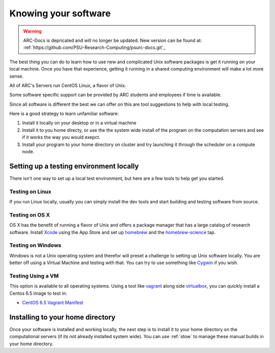*********************
Knowing your software
*********************

.. warning:: ARC-Docs is depricated and will no longer be updated. New version can be found at: :ref:`https://github.com/PSU-Research-Computing/psurc-docs.git`_


The best thing you can do to learn how to use new and complicated Unix software packages is get it running on your local machine.  Once you have that experience, getting it running in a shared computing environment will make a lot more sense.

All of ARC's Servers run CentOS Linux, a flavor of Unix.

Some software specific support can be provided by ARC students and employees if time is available.

Since all software is different the best we can offer on this are tool suggestions to help with local testing.

Here is a good strategy to learn unfamiliar software:

1. Install it locally on your desktop or in a virtual machine

2. Install it to you home directy, or use the the system wide install of the program on the computation servers and see if it works the way you would exepct.

3. Install your program to your home directory on cluster and try launching it through the scheduler on a compute node.

Setting up a testing environment locally
========================================

There isn't one way to set up a local test environment, but here are a few tools to help get you started.

Testing on Linux
----------------

If you run Linux locally, usually you can simply install the dev tools and start building and testing software from source.

Testing on OS X
---------------

OS X has the benefit of running a flavor of Unix and offers a package manager that has a large catalog of research software.  Install `Xcode`_ using the App Store and set up `homebrew`_ and the `homebrew-science`_ tap.

Testing on Windows
------------------

Windows is not a Unix operating system and therefor will preset a challenge to setting up Unix software locally.  You are better off using a Virtual Machine and testing with that.  You can try to use something like `Cygwin`_ if you wish.

Testing Using a VM
------------------

This option is available to all operating systems.  Using a tool like `vagrant`_ along side `virtualbox`_, you can quickly install a Centos 6.5 image to test in:

- `CentOS 6.5 Vagrant Manifest <https://atlas.hashicorp.com/chef/boxes/centos-6.5>`_

Installing to your home directory
=================================

Once your software is installed and working locally, the next step is to install it to your home directory on the computational servers (if its not already installed system wide).  You can use :ref:`stow` to manage these manual builds in your home directory.

.. _Xcode: https://itunes.apple.com/us/app/xcode/id497799835?mt=12
.. _homebrew: http://brew.sh/
.. _homebrew-science: https://github.com/Homebrew/homebrew-science
.. _Cygwin: https://www.cygwin.com/
.. _vagrant: https://www.vagrantup.com/
.. _virtualbox: https://www.virtualbox.org/
